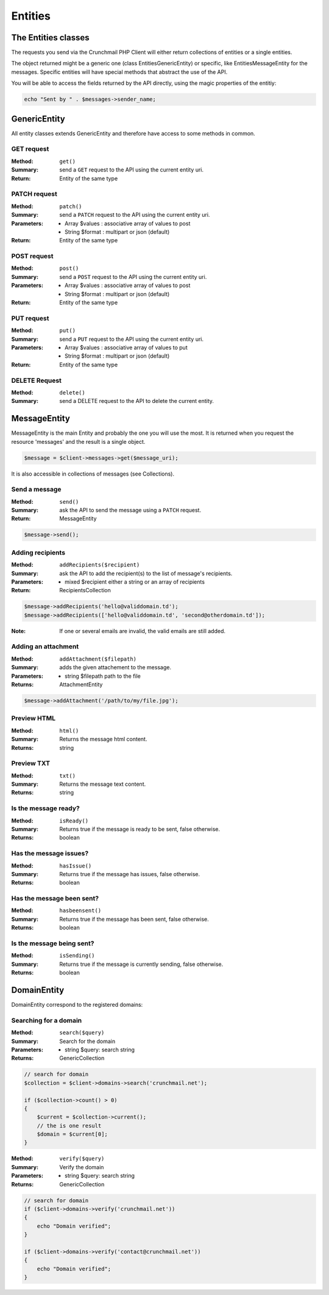 
========
Entities
========

The Entities classes
====================

The requests you send via the Crunchmail PHP Client will either return
collections of entities or a single entities.

The object returned might be a generic one (class Entities\GenericEntity) or
specific, like Entities\MessageEntity for the messages. Specific entities will
have special methods that abstract the use of the API.

You will be able to access the fields returned by the API directly, using the
magic properties of the entitiy:

.. code-block:: php

    echo "Sent by " . $messages->sender_name;


GenericEntity
=============

All entity classes extends GenericEntity and therefore have access to some
methods in common.


GET request
-----------

:Method: ``get()``
:Summary: send a ``GET`` request to the API using the current entity uri.
:Return: Entity of the same type


PATCH request
-------------

:Method: ``patch()``
:Summary: send a ``PATCH`` request to the API using the current entity uri.
:Parameters:
    - Array  $values : associative array of values to post
    - String $format : multipart or json (default)
:Return: Entity of the same type


POST request
------------

:Method: ``post()``
:Summary: send a ``POST`` request to the API using the current entity uri.
:Parameters:
    - Array  $values : associative array of values to post
    - String $format : multipart or json (default)
:Return: Entity of the same type


PUT request
-----------

:Method: ``put()``
:Summary: send a ``PUT`` request to the API using the current entity uri.
:Parameters:
    - Array  $values : associative array of values to put
    - String $format : multipart or json (default)
:Return: Entity of the same type


DELETE Request
--------------

:Method: ``delete()``
:Summary: send a DELETE request to the API to delete the current entity.


MessageEntity
=============

MessageEntity is the main Entity and probably the one you will use the most.
It is returned when you request the resource 'messages' and the result is a
single object.

.. code-block:: php

    $message = $client->messages->get($message_uri);

It is also accessible in collections of messages (see Collections).


Send a message
--------------

:Method: ``send()``
:Summary: ask the API to send the message using a ``PATCH`` request.
:Return: MessageEntity

.. code-block:: php

    $message->send();


Adding recipients
-----------------

:Method: ``addRecipients($recipient)``
:Summary: ask the API to add the recipient(s) to the list of message's
          recipients.
:Parameters:
    - mixed $recipient either a string or an array of recipients
:Return: RecipientsCollection

.. code-block:: php

    $message->addRecipients('hello@validdomain.td');
    $message->addRecipients(['hello@validdomain.td', 'second@otherdomain.td']);

:Note: If one or several emails are invalid, the valid emails are still added.


Adding an attachment
--------------------

:Method: ``addAttachment($filepath)``
:Summary: adds the given attachement to the message.
:Parameters:
    - string $filepath path to the file
:Returns: AttachmentEntity

.. code-block:: php

    $message->addAttachment('/path/to/my/file.jpg');


Preview HTML
------------

:Method: ``html()``
:Summary: Returns the message html content.
:Returns: string


Preview TXT
-----------

:Method: ``txt()``
:Summary: Returns the message text content.
:Returns: string


Is the message ready?
---------------------

:Method: ``isReady()``
:Summary: Returns true if the message is ready to be sent, false otherwise.
:Returns: boolean


Has the message issues?
-----------------------

:Method: ``hasIssue()``
:Summary: Returns true if the message has issues, false otherwise.
:Returns: boolean


Has the message been sent?
--------------------------

:Method: ``hasbeensent()``
:Summary: Returns true if the message has been sent, false otherwise.
:Returns: boolean


Is the message being sent?
--------------------------

:Method: ``isSending()``
:Summary: Returns true if the message is currently sending, false otherwise.
:Returns: boolean


DomainEntity
=============

DomainEntity correspond to the registered domains:

Searching for a domain
----------------------

:Method: ``search($query)``
:Summary: Search for the domain
:Parameters:
    - string $query: search string
:Returns: GenericCollection

.. code-block:: php

    // search for domain
    $collection = $client->domains->search('crunchmail.net');

    if ($collection->count() > 0)
    {
        $current = $collection->current();
        // the is one result
        $domain = $current[0];
    }


:Method: ``verify($query)``
:Summary: Verify the domain
:Parameters:
    - string $query: search string
:Returns: GenericCollection

.. code-block:: php

    // search for domain
    if ($client->domains->verify('crunchmail.net'))
    {
        echo "Domain verified";
    }

    if ($client->domains->verify('contact@crunchmail.net'))
    {
        echo "Domain verified";
    }


